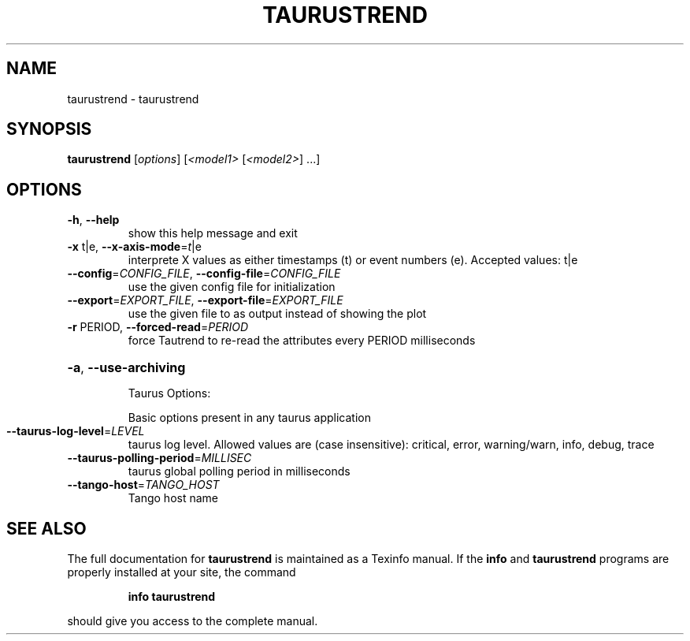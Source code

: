 .\" DO NOT MODIFY THIS FILE!  It was generated by help2man 1.38.2.
.TH TAURUSTREND "1" "December 2010" "taurustrend 2.0.0 (pre-RC)" "User Commands"
.SH NAME
taurustrend \- taurustrend
.SH SYNOPSIS
.B taurustrend
[\fIoptions\fR] [\fI<model1> \fR[\fI<model2>\fR] ...]
.SH OPTIONS
.TP
\fB\-h\fR, \fB\-\-help\fR
show this help message and exit
.TP
\fB\-x\fR t|e, \fB\-\-x\-axis\-mode\fR=\fIt\fR|e
interprete X values as either timestamps (t) or event
numbers (e). Accepted values: t|e
.TP
\fB\-\-config\fR=\fICONFIG_FILE\fR, \fB\-\-config\-file\fR=\fICONFIG_FILE\fR
use the given config file for initialization
.TP
\fB\-\-export\fR=\fIEXPORT_FILE\fR, \fB\-\-export\-file\fR=\fIEXPORT_FILE\fR
use the given file to as output instead of showing the
plot
.TP
\fB\-r\fR PERIOD, \fB\-\-forced\-read\fR=\fIPERIOD\fR
force Tautrend to re\-read the attributes every PERIOD
milliseconds
.HP
\fB\-a\fR, \fB\-\-use\-archiving\fR
.IP
Taurus Options:
.IP
Basic options present in any taurus application
.TP
\fB\-\-taurus\-log\-level\fR=\fILEVEL\fR
taurus log level. Allowed values are (case
insensitive): critical, error, warning/warn, info,
debug, trace
.TP
\fB\-\-taurus\-polling\-period\fR=\fIMILLISEC\fR
taurus global polling period in milliseconds
.TP
\fB\-\-tango\-host\fR=\fITANGO_HOST\fR
Tango host name
.SH "SEE ALSO"
The full documentation for
.B taurustrend
is maintained as a Texinfo manual.  If the
.B info
and
.B taurustrend
programs are properly installed at your site, the command
.IP
.B info taurustrend
.PP
should give you access to the complete manual.
